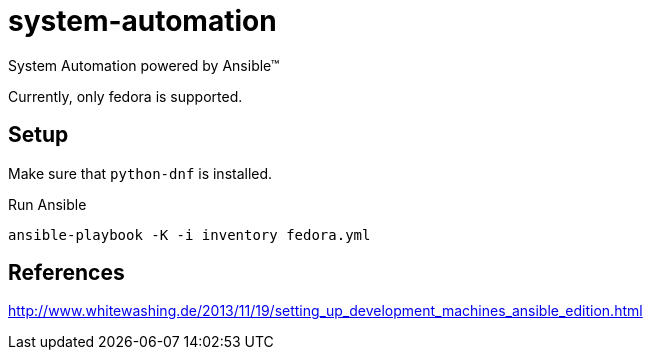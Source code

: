 = system-automation

System Automation powered by Ansible™

Currently, only fedora is supported.

== Setup

Make sure that `python-dnf` is installed.

.Run Ansible
----
ansible-playbook -K -i inventory fedora.yml
----

== References

http://www.whitewashing.de/2013/11/19/setting_up_development_machines_ansible_edition.html
